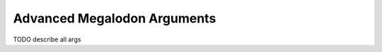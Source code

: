 ****************************
Advanced Megalodon Arguments
****************************

TODO describe all args
